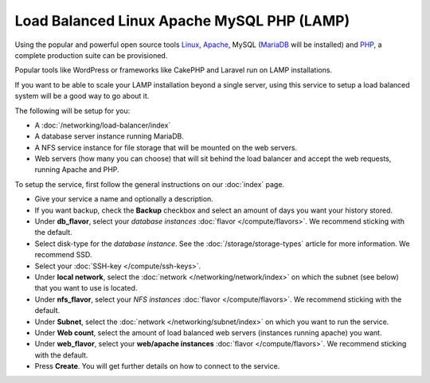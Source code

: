 ===========================================
Load Balanced Linux Apache MySQL PHP (LAMP)
===========================================

Using the popular and powerful open source tools `Linux <https://www.linux.org>`__,
`Apache <https://httpd.apache.org>`__, MySQL (`MariaDB <https://mariadb.org>`__ will be installed)
and `PHP <https://www.php.net>`__, a complete production suite can be provisioned.

Popular tools like WordPress or frameworks like CakePHP and Laravel run on LAMP
installations. 

If you want to be able to scale your LAMP installation beyond a single server, using
this service to setup a load balanced system will be a good way to go about it.

The following will be setup for you: 

- A :doc:`/networking/load-balancer/index`

- A database server instance running MariaDB.

- A NFS service instance for file storage that will be mounted on the web servers.

- Web servers (how many you can choose) that will sit behind the load balancer and accept
  the web requests, running Apache and PHP.

To setup the service, first follow the general instructions on our :doc:`index` page.

- Give your service a name and optionally a description.

- If you want backup, check the **Backup** checkbox and select an amount of days you
  want your history stored.

- Under **db_flavor**, select your *database instances* :doc:`flavor </compute/flavors>`.
  We recommend sticking with the default.

- Select disk-type for the *database instance*. See the :doc:`/storage/storage-types`
  article for more information. We recommend SSD.

- Select your :doc:`SSH-key </compute/ssh-keys>`.

- Under **local network**, select the :doc:`network </networking/network/index>`
  on which the subnet (see below) that you want to use is located.

- Under **nfs_flavor**, select your *NFS instances* :doc:`flavor </compute/flavors>`.
  We recommend sticking with the default.

- Under **Subnet**, select the :doc:`network </networking/subnet/index>`
  on which you want to run the service.

- Under **Web count**, select the amount of load balanced web servers (instances
  running apache) you want. 

- Under **web_flavor**, select your **web/apache instances** :doc:`flavor </compute/flavors>`.
  We recommend sticking with the default.

- Press **Create**. You will get further details on how to connect to the service. 

..  seealso::

  - :doc:`index`
